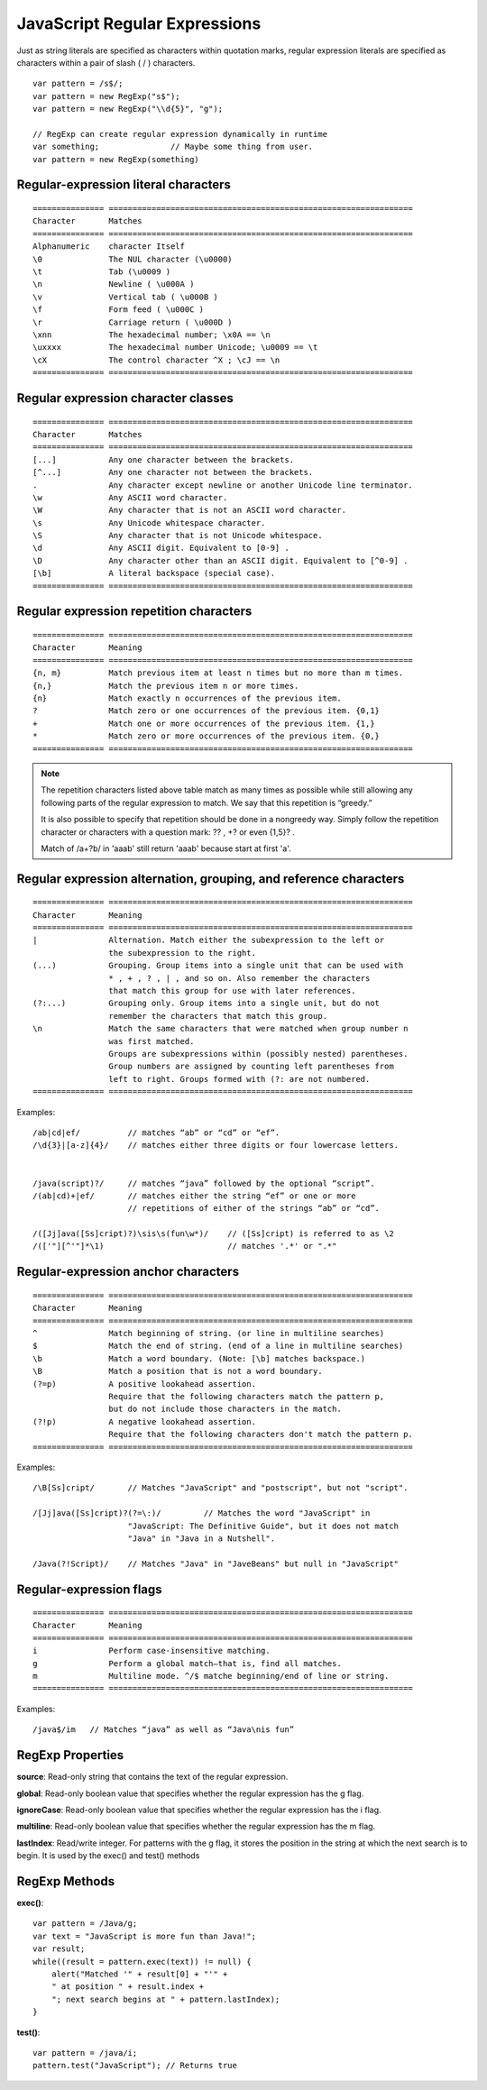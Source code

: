 JavaScript Regular Expressions
==============================

Just as string literals are specified as characters within quotation marks,
regular expression literals are specified as characters within a pair of slash ( / ) characters.

::

    var pattern = /s$/;
    var pattern = new RegExp("s$");
    var pattern = new RegExp("\\d{5}", "g");

    // RegExp can create regular expression dynamically in runtime
    var something;               // Maybe some thing from user.
    var pattern = new RegExp(something)


Regular-expression literal characters
-------------------------------------
::

    =============== ================================================================
    Character       Matches 
    =============== ================================================================
    Alphanumeric    character Itself
    \0              The NUL character (\u0000)
    \t              Tab (\u0009 )
    \n              Newline ( \u000A )
    \v              Vertical tab ( \u000B )
    \f              Form feed ( \u000C )
    \r              Carriage return ( \u000D )
    \xnn            The hexadecimal number; \x0A == \n
    \uxxxx          The hexadecimal number Unicode; \u0009 == \t
    \cX             The control character ^X ; \cJ == \n
    =============== ================================================================


Regular expression character classes
------------------------------------
::

    =============== ================================================================
    Character       Matches 
    =============== ================================================================
    [...]           Any one character between the brackets.
    [^...]          Any one character not between the brackets.
    .               Any character except newline or another Unicode line terminator.
    \w              Any ASCII word character.
    \W              Any character that is not an ASCII word character.
    \s              Any Unicode whitespace character.
    \S              Any character that is not Unicode whitespace.
    \d              Any ASCII digit. Equivalent to [0-9] .
    \D              Any character other than an ASCII digit. Equivalent to [^0-9] .
    [\b]            A literal backspace (special case).
    =============== ================================================================


Regular expression repetition characters
----------------------------------------
::

    =============== ================================================================
    Character       Meaning 
    =============== ================================================================
    {n, m}          Match previous item at least n times but no more than m times.
    {n,}            Match the previous item n or more times.
    {n}             Match exactly n occurrences of the previous item.
    ?               Match zero or one occurrences of the previous item. {0,1}
    +               Match one or more occurrences of the previous item. {1,}
    *               Match zero or more occurrences of the previous item. {0,}
    =============== ================================================================

.. note::
    The repetition characters listed above table match as many times as possible
    while still allowing any following parts of the regular expression to match.
    We say that this repetition is “greedy.”

    It is also possible to specify that repetition should be done in a nongreedy
    way. Simply follow the repetition character or characters with a question
    mark: ?? , +? or even {1,5}? .

    Match of /a+?b/ in 'aaab' still return 'aaab' because start at first 'a'.


Regular expression alternation, grouping, and reference characters
------------------------------------------------------------------
::

    =============== ================================================================
    Character       Meaning 
    =============== ================================================================
    |               Alternation. Match either the subexpression to the left or
                    the subexpression to the right.
    (...)           Grouping. Group items into a single unit that can be used with
                    * , + , ? , | , and so on. Also remember the characters
                    that match this group for use with later references.
    (?:...)         Grouping only. Group items into a single unit, but do not
                    remember the characters that match this group.
    \n              Match the same characters that were matched when group number n
                    was first matched. 
                    Groups are subexpressions within (possibly nested) parentheses.
                    Group numbers are assigned by counting left parentheses from
                    left to right. Groups formed with (?: are not numbered.
    =============== ================================================================

Examples::

    /ab|cd|ef/          // matches “ab” or “cd” or “ef”.
    /\d{3}|[a-z]{4}/    // matches either three digits or four lowercase letters.


    /java(script)?/     // matches “java” followed by the optional “script”.
    /(ab|cd)+|ef/       // matches either the string “ef” or one or more
                        // repetitions of either of the strings “ab” or “cd”.

    /([Jj]ava([Ss]cript)?)\sis\s(fun\w*)/    // ([Ss]cript) is referred to as \2        
    /(['"][^'"]*\1)                          // matches '.*' or ".*"


Regular-expression anchor characters
------------------------------------
::

    =============== ================================================================
    Character       Meaning 
    =============== ================================================================
    ^               Match beginning of string. (or line in multiline searches)
    $               Match the end of string. (end of a line in multiline searches)
    \b              Match a word boundary. (Note: [\b] matches backspace.)
    \B              Match a position that is not a word boundary.
    (?=p)           A positive lookahead assertion.
                    Require that the following characters match the pattern p,
                    but do not include those characters in the match.
    (?!p)           A negative lookahead assertion.
                    Require that the following characters don't match the pattern p.
    =============== ================================================================

Examples::

    /\B[Ss]cript/       // Matches "JavaScript" and "postscript", but not "script".

    /[Jj]ava([Ss]cript)?(?=\:)/         // Matches the word "JavaScript" in
                        "JavaScript: The Definitive Guide", but it does not match
                        "Java" in "Java in a Nutshell".

    /Java(?!Script)/    // Matches "Java" in "JaveBeans" but null in "JavaScript"


Regular-expression flags
------------------------
::

    =============== ================================================================
    Character       Meaning 
    =============== ================================================================
    i               Perform case-insensitive matching.
    g               Perform a global match—that is, find all matches.
    m               Multiline mode. ^/$ matche beginning/end of line or string.
    =============== ================================================================

Examples::

    /java$/im   // Matches “java” as well as “Java\nis fun”


RegExp Properties
-----------------

**source**:
Read-only string that contains the text of the regular expression.

**global**:
Read-only boolean value that specifies whether the regular expression has the g flag.

**ignoreCase**:
Read-only boolean value that specifies whether the regular expression has the i flag.

**multiline**:
Read-only boolean value that specifies whether the regular expression has the m flag.

**lastIndex**:
Read/write integer. For patterns with the g flag, it stores the position in the string
at which the next search is to begin. It is used by the exec() and test() methods


RegExp Methods
--------------

**exec()**::

    var pattern = /Java/g;
    var text = "JavaScript is more fun than Java!";
    var result;
    while((result = pattern.exec(text)) != null) {
        alert("Matched '" + result[0] + "'" +
        " at position " + result.index +
        "; next search begins at " + pattern.lastIndex);
    }

**test()**::

    var pattern = /java/i;
    pattern.test("JavaScript"); // Returns true
